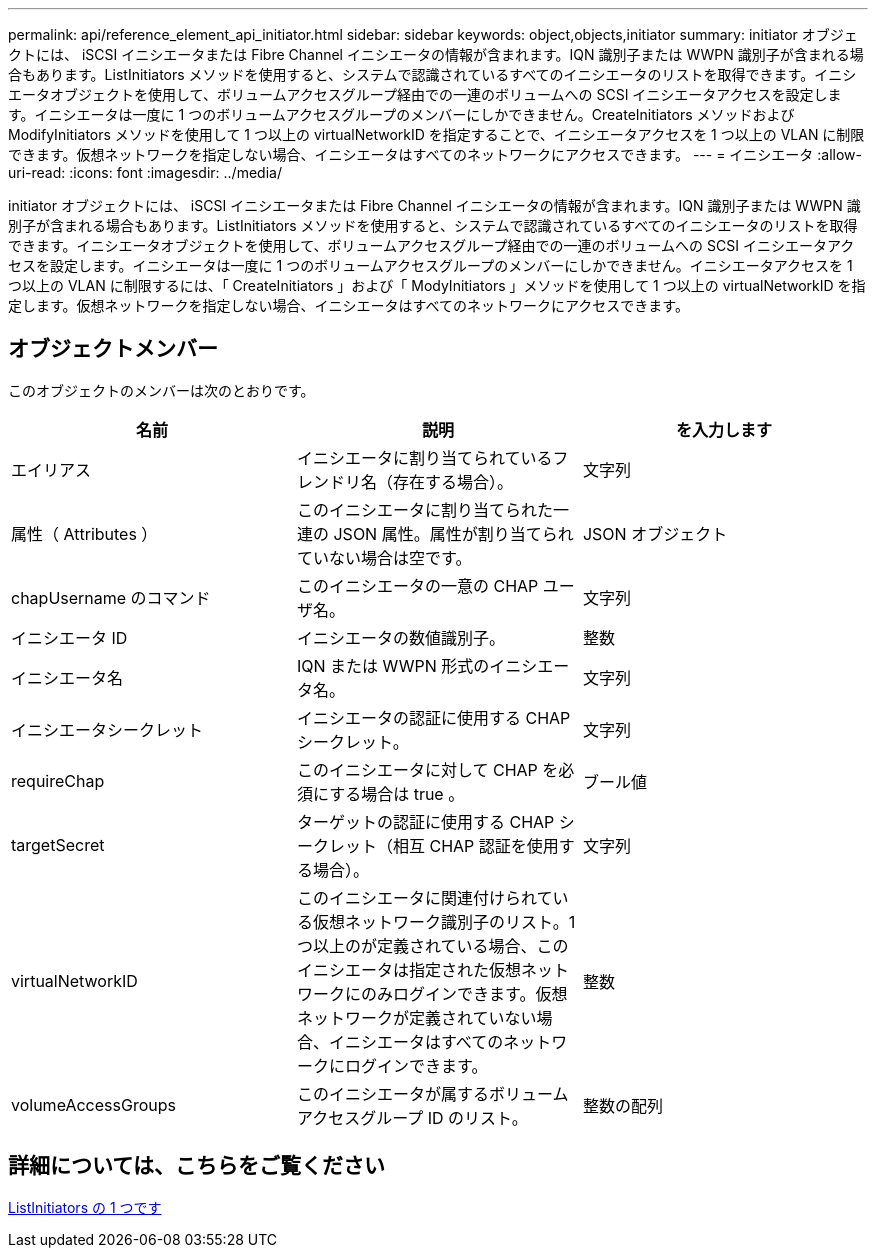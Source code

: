 ---
permalink: api/reference_element_api_initiator.html 
sidebar: sidebar 
keywords: object,objects,initiator 
summary: initiator オブジェクトには、 iSCSI イニシエータまたは Fibre Channel イニシエータの情報が含まれます。IQN 識別子または WWPN 識別子が含まれる場合もあります。ListInitiators メソッドを使用すると、システムで認識されているすべてのイニシエータのリストを取得できます。イニシエータオブジェクトを使用して、ボリュームアクセスグループ経由での一連のボリュームへの SCSI イニシエータアクセスを設定します。イニシエータは一度に 1 つのボリュームアクセスグループのメンバーにしかできません。CreateInitiators メソッドおよび ModifyInitiators メソッドを使用して 1 つ以上の virtualNetworkID を指定することで、イニシエータアクセスを 1 つ以上の VLAN に制限できます。仮想ネットワークを指定しない場合、イニシエータはすべてのネットワークにアクセスできます。 
---
= イニシエータ
:allow-uri-read: 
:icons: font
:imagesdir: ../media/


[role="lead"]
initiator オブジェクトには、 iSCSI イニシエータまたは Fibre Channel イニシエータの情報が含まれます。IQN 識別子または WWPN 識別子が含まれる場合もあります。ListInitiators メソッドを使用すると、システムで認識されているすべてのイニシエータのリストを取得できます。イニシエータオブジェクトを使用して、ボリュームアクセスグループ経由での一連のボリュームへの SCSI イニシエータアクセスを設定します。イニシエータは一度に 1 つのボリュームアクセスグループのメンバーにしかできません。イニシエータアクセスを 1 つ以上の VLAN に制限するには、「 CreateInitiators 」および「 ModyInitiators 」メソッドを使用して 1 つ以上の virtualNetworkID を指定します。仮想ネットワークを指定しない場合、イニシエータはすべてのネットワークにアクセスできます。



== オブジェクトメンバー

このオブジェクトのメンバーは次のとおりです。

|===
| 名前 | 説明 | を入力します 


 a| 
エイリアス
 a| 
イニシエータに割り当てられているフレンドリ名（存在する場合）。
 a| 
文字列



 a| 
属性（ Attributes ）
 a| 
このイニシエータに割り当てられた一連の JSON 属性。属性が割り当てられていない場合は空です。
 a| 
JSON オブジェクト



 a| 
chapUsername のコマンド
 a| 
このイニシエータの一意の CHAP ユーザ名。
 a| 
文字列



 a| 
イニシエータ ID
 a| 
イニシエータの数値識別子。
 a| 
整数



 a| 
イニシエータ名
 a| 
IQN または WWPN 形式のイニシエータ名。
 a| 
文字列



 a| 
イニシエータシークレット
 a| 
イニシエータの認証に使用する CHAP シークレット。
 a| 
文字列



 a| 
requireChap
 a| 
このイニシエータに対して CHAP を必須にする場合は true 。
 a| 
ブール値



 a| 
targetSecret
 a| 
ターゲットの認証に使用する CHAP シークレット（相互 CHAP 認証を使用する場合）。
 a| 
文字列



 a| 
virtualNetworkID
 a| 
このイニシエータに関連付けられている仮想ネットワーク識別子のリスト。1 つ以上のが定義されている場合、このイニシエータは指定された仮想ネットワークにのみログインできます。仮想ネットワークが定義されていない場合、イニシエータはすべてのネットワークにログインできます。
 a| 
整数



 a| 
volumeAccessGroups
 a| 
このイニシエータが属するボリュームアクセスグループ ID のリスト。
 a| 
整数の配列

|===


== 詳細については、こちらをご覧ください

xref:reference_element_api_listinitiators.adoc[ListInitiators の 1 つです]
